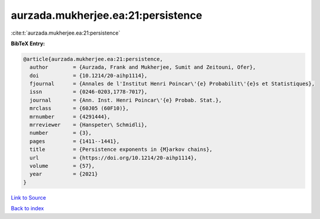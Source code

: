 aurzada.mukherjee.ea:21:persistence
===================================

:cite:t:`aurzada.mukherjee.ea:21:persistence`

**BibTeX Entry:**

.. code-block:: bibtex

   @article{aurzada.mukherjee.ea:21:persistence,
     author        = {Aurzada, Frank and Mukherjee, Sumit and Zeitouni, Ofer},
     doi           = {10.1214/20-aihp1114},
     fjournal      = {Annales de l'Institut Henri Poincar\'{e} Probabilit\'{e}s et Statistiques},
     issn          = {0246-0203,1778-7017},
     journal       = {Ann. Inst. Henri Poincar\'{e} Probab. Stat.},
     mrclass       = {60J05 (60F10)},
     mrnumber      = {4291444},
     mrreviewer    = {Hanspeter\ Schmidli},
     number        = {3},
     pages         = {1411--1441},
     title         = {Persistence exponents in {M}arkov chains},
     url           = {https://doi.org/10.1214/20-aihp1114},
     volume        = {57},
     year          = {2021}
   }

`Link to Source <https://doi.org/10.1214/20-aihp1114},>`_


`Back to index <../By-Cite-Keys.html>`_
